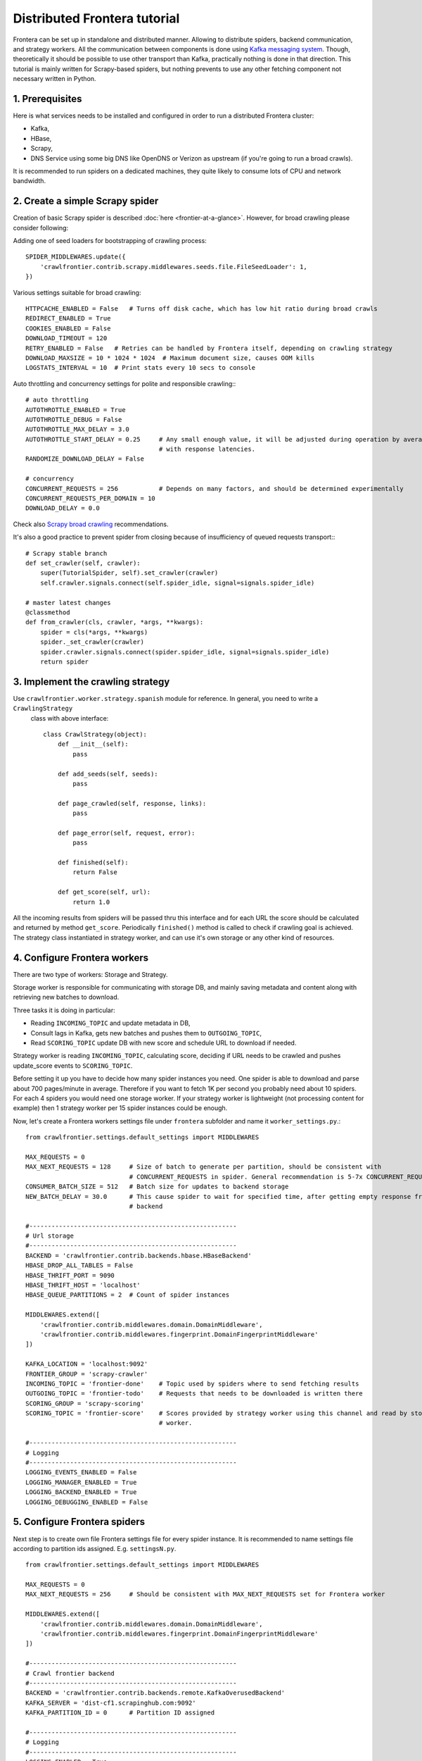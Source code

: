 =============================
Distributed Frontera tutorial
=============================

Frontera can be set up in standalone and distributed manner. Allowing to distribute spiders, backend communication, and
strategy workers. All the communication between components is done using `Kafka messaging system`_. Though,
theoretically it should be possible to use other transport than Kafka, practically nothing is done in that direction.
This tutorial is mainly written for Scrapy-based spiders, but nothing prevents to use any other fetching component not
necessary written in Python.

1. Prerequisites
================

Here is what services needs to be installed and configured in order to run a distributed Frontera cluster:

* Kafka,

* HBase,

* Scrapy,

* DNS Service using some big DNS like OpenDNS or Verizon as upstream (if you're going to run a broad crawls).


It is recommended to run spiders on a dedicated machines, they quite likely to consume lots of CPU and network
bandwidth.

2. Create a simple Scrapy spider
================================
Creation of basic Scrapy spider is described :doc:`here <frontier-at-a-glance>`. However, for broad crawling please
consider following:

Adding one of seed loaders for bootstrapping of crawling process::

    SPIDER_MIDDLEWARES.update({
        'crawlfrontier.contrib.scrapy.middlewares.seeds.file.FileSeedLoader': 1,
    })


Various settings suitable for broad crawling::

    HTTPCACHE_ENABLED = False   # Turns off disk cache, which has low hit ratio during broad crawls
    REDIRECT_ENABLED = True
    COOKIES_ENABLED = False
    DOWNLOAD_TIMEOUT = 120
    RETRY_ENABLED = False   # Retries can be handled by Frontera itself, depending on crawling strategy
    DOWNLOAD_MAXSIZE = 10 * 1024 * 1024  # Maximum document size, causes OOM kills
    LOGSTATS_INTERVAL = 10  # Print stats every 10 secs to console

Auto throttling and concurrency settings for polite and responsible crawling:::

    # auto throttling
    AUTOTHROTTLE_ENABLED = True
    AUTOTHROTTLE_DEBUG = False
    AUTOTHROTTLE_MAX_DELAY = 3.0
    AUTOTHROTTLE_START_DELAY = 0.25     # Any small enough value, it will be adjusted during operation by averaging
                                        # with response latencies.
    RANDOMIZE_DOWNLOAD_DELAY = False

    # concurrency
    CONCURRENT_REQUESTS = 256           # Depends on many factors, and should be determined experimentally
    CONCURRENT_REQUESTS_PER_DOMAIN = 10
    DOWNLOAD_DELAY = 0.0

Check also `Scrapy broad crawling`_ recommendations.

It's also a good practice to prevent spider from closing because of insufficiency of queued requests transport:::

    # Scrapy stable branch
    def set_crawler(self, crawler):
        super(TutorialSpider, self).set_crawler(crawler)
        self.crawler.signals.connect(self.spider_idle, signal=signals.spider_idle)

    # master latest changes
    @classmethod
    def from_crawler(cls, crawler, *args, **kwargs):
        spider = cls(*args, **kwargs)
        spider._set_crawler(crawler)
        spider.crawler.signals.connect(spider.spider_idle, signal=signals.spider_idle)
        return spider


3. Implement the crawling strategy
==================================
Use ``crawlfrontier.worker.strategy.spanish`` module for reference. In general, you need to write a ``CrawlingStrategy``
 class with above interface::

    class CrawlStrategy(object):
        def __init__(self):
            pass

        def add_seeds(self, seeds):
            pass

        def page_crawled(self, response, links):
            pass

        def page_error(self, request, error):
            pass

        def finished(self):
            return False

        def get_score(self, url):
            return 1.0

All the incoming results from spiders will be passed thru this interface and for each URL the score should be
calculated and returned by method ``get_score``. Periodically ``finished()`` method is called to check if crawling goal
is achieved. The strategy class instantiated in strategy worker, and can use it's own storage or any other kind of
resources.

4. Configure Frontera workers
=============================
There are two type of workers: Storage and Strategy.

Storage worker is responsible for communicating with storage DB, and mainly saving metadata and content along with
retrieving new batches to download.

Three tasks it is doing in particular:

* Reading ``INCOMING_TOPIC`` and update metadata in DB,

* Consult lags in Kafka, gets new batches and pushes them to ``OUTGOING_TOPIC``,

* Read ``SCORING_TOPIC`` update DB with new score and schedule URL to download if needed.

Strategy worker is reading ``INCOMING_TOPIC``, calculating score, deciding if URL needs to be crawled and pushes
update_score events to ``SCORING_TOPIC``.

Before setting it up you have to decide how many spider instances you need. One spider is able to download and parse
about 700 pages/minute in average. Therefore if you want to fetch 1K per second you probably need about 10 spiders. For
each 4 spiders you would need one storage worker. If your strategy worker is lightweight (not processing content for
example) then 1 strategy worker per 15 spider instances could be enough.

Now, let's create a Frontera workers settings file under ``frontera`` subfolder and name it ``worker_settings.py``.::

    from crawlfrontier.settings.default_settings import MIDDLEWARES

    MAX_REQUESTS = 0
    MAX_NEXT_REQUESTS = 128     # Size of batch to generate per partition, should be consistent with
                                # CONCURRENT_REQUESTS in spider. General recommendation is 5-7x CONCURRENT_REQUESTS
    CONSUMER_BATCH_SIZE = 512   # Batch size for updates to backend storage
    NEW_BATCH_DELAY = 30.0      # This cause spider to wait for specified time, after getting empty response from
                                # backend

    #--------------------------------------------------------
    # Url storage
    #--------------------------------------------------------
    BACKEND = 'crawlfrontier.contrib.backends.hbase.HBaseBackend'
    HBASE_DROP_ALL_TABLES = False
    HBASE_THRIFT_PORT = 9090
    HBASE_THRIFT_HOST = 'localhost'
    HBASE_QUEUE_PARTITIONS = 2  # Count of spider instances

    MIDDLEWARES.extend([
        'crawlfrontier.contrib.middlewares.domain.DomainMiddleware',
        'crawlfrontier.contrib.middlewares.fingerprint.DomainFingerprintMiddleware'
    ])

    KAFKA_LOCATION = 'localhost:9092'
    FRONTIER_GROUP = 'scrapy-crawler'
    INCOMING_TOPIC = 'frontier-done'    # Topic used by spiders where to send fetching results
    OUTGOING_TOPIC = 'frontier-todo'    # Requests that needs to be downloaded is written there
    SCORING_GROUP = 'scrapy-scoring'
    SCORING_TOPIC = 'frontier-score'    # Scores provided by strategy worker using this channel and read by storage
                                        # worker.

    #--------------------------------------------------------
    # Logging
    #--------------------------------------------------------
    LOGGING_EVENTS_ENABLED = False
    LOGGING_MANAGER_ENABLED = True
    LOGGING_BACKEND_ENABLED = True
    LOGGING_DEBUGGING_ENABLED = False


5. Configure Frontera spiders
=============================
Next step is to create own file Frontera settings file for every spider instance. It is recommended to name settings
file according to partition ids assigned. E.g. ``settingsN.py``. ::

    from crawlfrontier.settings.default_settings import MIDDLEWARES

    MAX_REQUESTS = 0
    MAX_NEXT_REQUESTS = 256     # Should be consistent with MAX_NEXT_REQUESTS set for Frontera worker

    MIDDLEWARES.extend([
        'crawlfrontier.contrib.middlewares.domain.DomainMiddleware',
        'crawlfrontier.contrib.middlewares.fingerprint.DomainFingerprintMiddleware'
    ])

    #--------------------------------------------------------
    # Crawl frontier backend
    #--------------------------------------------------------
    BACKEND = 'crawlfrontier.contrib.backends.remote.KafkaOverusedBackend'
    KAFKA_SERVER = 'dist-cf1.scrapinghub.com:9092'
    KAFKA_PARTITION_ID = 0      # Partition ID assigned

    #--------------------------------------------------------
    # Logging
    #--------------------------------------------------------
    LOGGING_ENABLED = True
    LOGGING_EVENTS_ENABLED = False
    LOGGING_MANAGER_ENABLED = False
    LOGGING_BACKEND_ENABLED = False
    LOGGING_DEBUGGING_ENABLED = False

You should end up having as much settings files as your system spider instances will have.

6. Create Kafka topics
======================
The main thing to do here is to set the number of partitions for ``OUTGOING_TOPIC`` equal to the number of spider
instances. For other topics it makes sense to set more than one partition to better distribute the load across Kafka
cluster.

7. Start cluster
================

First, let's start storage worker. It's recommended to dedicate one worker instance for new batches generation and
others for the rest. Batch generation instance isn't much dependent on the count of spider isntances, but saving
to storage is.::

    # start the batch generation instance
    $ python -m crawlfrontier.worker.main --config frontier.worker_settings --no-incoming --no-scoring

    # start saving instances
    $ python -m crawlfrontier.worker.main --no-batches --config frontier.worker_settings --port 6012


Next, let's start strategy worker with sample strategy for crawling the Spanish internet. You can use yours, if you
have it.::

    $ python -m crawlfrontier.worker.score --config frontier.worker_settings --strategy
        crawlfrontier.worker.strategy.spanish

You should notice that all processes are writing messages to the logs. It's ok if nothing is written in Kafka topics,
because of absence of seed URLs in the system.

Let's put our seeds in text file, one URL per line.
Starting the spiders:::

    $ scrapy crawl tutorial -L INFO -s FRONTIER_SETTINGS=frontier.settings0 -s SEEDS_SOURCE = 'seeds.txt'
    ...
    $ scrapy crawl tutorial -L INFO -s FRONTIER_SETTINGS=frontier.settings1
    $ scrapy crawl tutorial -L INFO -s FRONTIER_SETTINGS=frontier.settings2
    $ scrapy crawl tutorial -L INFO -s FRONTIER_SETTINGS=frontier.settings3
    ...
    $ scrapy crawl tutorial -L INFO -s FRONTIER_SETTINGS=frontier.settingsN

You should end up with N spider processes running. Each should read it's own Frontera config, and first one is using
SEEDS_SOURCE variable to pass seeds to Frontera cluster.

After some time seeds will pass the Kafka topics and get scheduled for downloading by workers. Crawler is bootstrapped.

.. _`Kafka messaging system`: http://kafka.apache.org/
.. _`Scrapy broad crawling`: http://doc.scrapy.org/en/master/topics/broad-crawls.html

